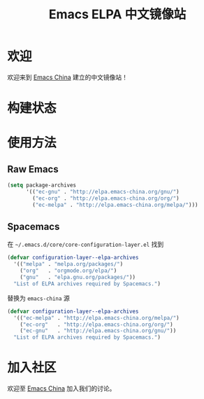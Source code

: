 #+TITLE: Emacs ELPA 中文镜像站
* 欢迎
欢迎来到 [[https://emacs-china.org/][Emacs China]] 建立的中文镜像站！
* 构建状态
#+BEGIN_HTML
<p><a href="https://travis-ci.org/CodeFalling/elpa-mirror"><img src="https://travis-ci.org/CodeFalling/elpa-mirror.svg?branch=master" alt="Build Status" /></a></p>
#+END_HTML

* 使用方法

** Raw Emacs

#+BEGIN_SRC emacs-lisp
  (setq package-archives 
        '(("ec-gnu" . "http://elpa.emacs-china.org/gnu/")
          ("ec-org" . "http://elpa.emacs-china.org/org/")
          ("ec-melpa" . "http://elpa.emacs-china.org/melpa/")))
#+END_SRC

** Spacemacs

在 =~/.emacs.d/core/core-configuration-layer.el= 找到

#+BEGIN_SRC emacs-lisp
  (defvar configuration-layer--elpa-archives
    '(("melpa" . "melpa.org/packages/")
      ("org"   . "orgmode.org/elpa/")
      ("gnu"   . "elpa.gnu.org/packages/"))
    "List of ELPA archives required by Spacemacs.")
#+END_SRC

替换为 =emacs-china= 源

#+BEGIN_SRC emacs-lisp
  (defvar configuration-layer--elpa-archives
    '(("ec-melpa" . "http://elpa.emacs-china.org/melpa/")
      ("ec-org"   . "http://elpa.emacs-china.org/org/")
      ("ec-gnu"   . "http://elpa.emacs-china.org/gnu/"))
    "List of ELPA archives required by Spacemacs.")
#+END_SRC

* 加入社区

欢迎至 [[https://emacs-china.org/][Emacs China]] 加入我们的讨论。
